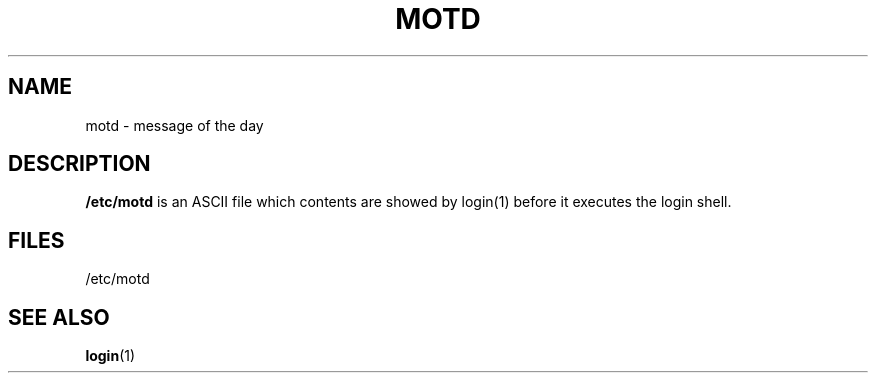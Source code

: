 .\" Copyright (c) 1993 Michael Haardt (u31b3hs@pool.informatik.rwth-aachen.de), Fri Apr  2 11:32:09 MET DST 1993
.\" This file may be distributed under the GNU General Public License.
.\" Modified Sat Jul 24 17:08:16 1993 by Rik Faith (faith@cs.unc.edu)
.TH MOTD 5 "December 29 1992" "Linux" "Linux Programmer's Manual"
.SH NAME
motd \- message of the day
.SH DESCRIPTION
\fB/etc/motd\fP is an ASCII file which contents are showed by login(1)
before it executes the login shell.
.SH FILES
/etc/motd
.SH "SEE ALSO"
.BR login (1)
